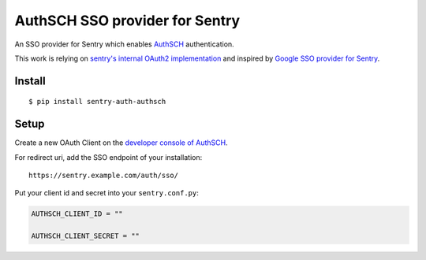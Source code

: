 AuthSCH SSO provider for Sentry
===============================

An SSO provider for Sentry which enables `AuthSCH <https://auth.sch.bme.hu/>`_  authentication.

This work is relying on `sentry's internal OAuth2 implementation <https://github.com/getsentry/sentry/blob/master/src/sentry/auth/providers/oauth2.py>`_
and inspired by `Google SSO provider for Sentry <https://github.com/getsentry/sentry/blob/master/src/sentry/auth/providers/google>`_.

Install
-------

::

    $ pip install sentry-auth-authsch

Setup
-----

Create a new OAuth Client on the `developer console of AuthSCH <https://auth.sch.bme.hu/console/index>`_.

For redirect uri, add the SSO endpoint of your installation::

    https://sentry.example.com/auth/sso/

Put your client id and secret into your ``sentry.conf.py``:

.. code-block:: python

    AUTHSCH_CLIENT_ID = ""

    AUTHSCH_CLIENT_SECRET = ""

